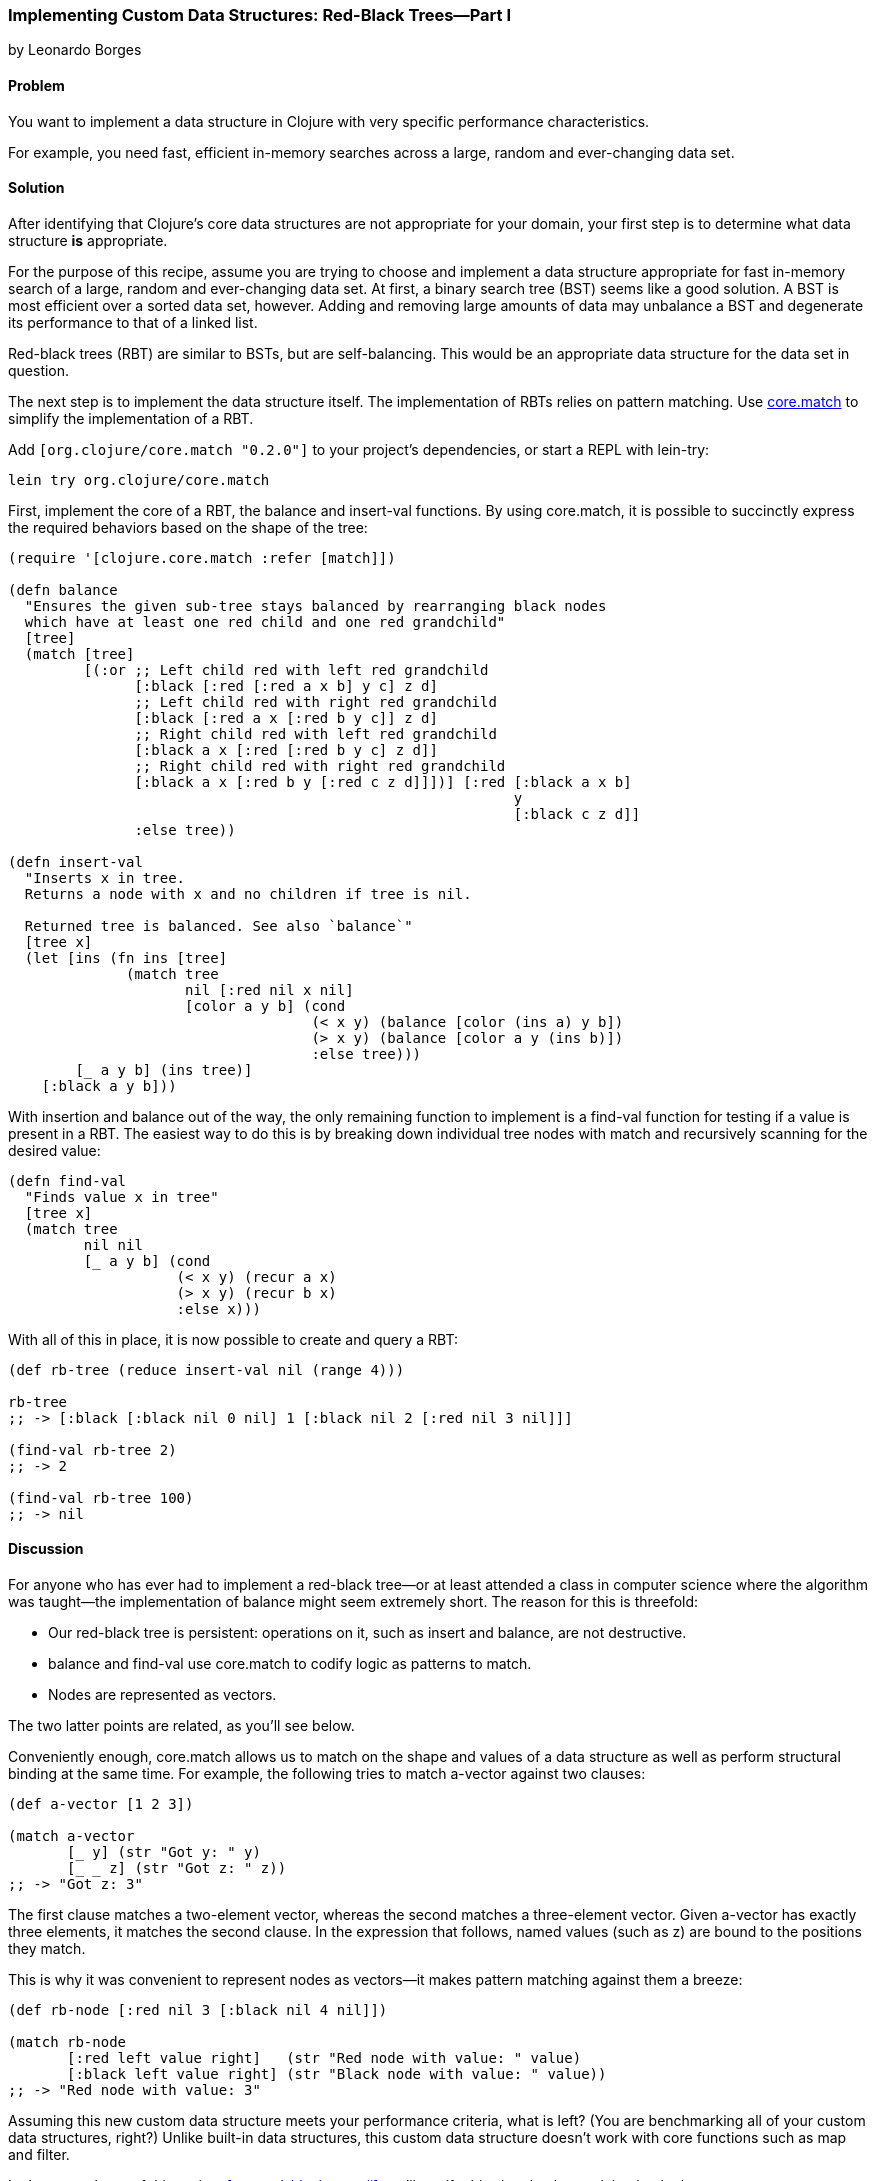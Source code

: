 [[sec_red_black_part_i]]
=== Implementing Custom Data Structures: Red-Black Trees--Part I
[role="byline"]
by Leonardo Borges

==== Problem

You want to implement a data structure in Clojure with very specific
performance characteristics.((("composite data", "custom data structures", id="ix_CDcust", range="startofrange")))((("data structures, creating custom", id="ix_datacust", range="startofrange")))

For example, you need fast, efficient in-memory searches across a
large, random and ever-changing data set.(((searching, across changing data sets)))(((in-memory searches)))

==== Solution

After identifying that Clojure's core data structures are not
appropriate for your domain, your first step is to determine what data
structure *is* appropriate.

For the purpose of this recipe, assume you are trying to choose and
implement a data structure appropriate for fast in-memory search of a
large, random and ever-changing data set. At first, a binary search
tree (BST) seems like a good solution. A BST is most efficient over a
sorted data set, however. Adding and removing large amounts of data
may unbalance a BST and degenerate its performance to that of a linked
list.((("binary search tree (BST)")))((("red-black trees (RBT)", id="ix_rbt", range="startofrange")))

Red-black trees (RBT) are similar to BSTs, but are self-balancing. This
would be an appropriate data structure for the data set in question.

The next step is to implement the data structure itself. The
implementation of RBTs relies on pattern matching. Use
https://github.com/clojure/core.match[+core.match+] to simplify the
implementation of a RBT.

Add `[org.clojure/core.match "0.2.0"]` to your project's
dependencies, or start a REPL with +lein-try+:

[source,shell-session]
----
lein try org.clojure/core.match
----

First, implement the core of a RBT, the +balance+ and +insert-val+
functions. By using +core.match+, it is possible to succinctly express(((functions, balance)))(((functions, insert-val)))
the required behaviors based on the shape of the tree:

[source,clojure]
----
(require '[clojure.core.match :refer [match]])

(defn balance
  "Ensures the given sub-tree stays balanced by rearranging black nodes
  which have at least one red child and one red grandchild"
  [tree]
  (match [tree]
         [(:or ;; Left child red with left red grandchild
               [:black [:red [:red a x b] y c] z d]
               ;; Left child red with right red grandchild
               [:black [:red a x [:red b y c]] z d]
               ;; Right child red with left red grandchild
               [:black a x [:red [:red b y c] z d]]
               ;; Right child red with right red grandchild 
               [:black a x [:red b y [:red c z d]]])] [:red [:black a x b]
                                                            y
                                                            [:black c z d]]
               :else tree))

(defn insert-val
  "Inserts x in tree.
  Returns a node with x and no children if tree is nil.

  Returned tree is balanced. See also `balance`"
  [tree x]
  (let [ins (fn ins [tree]
              (match tree
                     nil [:red nil x nil]
                     [color a y b] (cond
                                    (< x y) (balance [color (ins a) y b])
                                    (> x y) (balance [color a y (ins b)])
                                    :else tree)))
        [_ a y b] (ins tree)]
    [:black a y b]))
----

With insertion and balance out of the way, the only remaining(((functions, find-val)))(((functions, match)))
function to implement is a +find-val+ function for testing if a value
is present in a RBT. The easiest way to do this is by breaking down
individual tree nodes with +match+ and recursively scanning for the
desired value:

[source,clojure]
----
(defn find-val
  "Finds value x in tree"
  [tree x]
  (match tree
         nil nil
         [_ a y b] (cond
                    (< x y) (recur a x)
                    (> x y) (recur b x)
                    :else x)))
----

With all of this in place, it is now possible to create and query a
RBT:

[source,clojure]
----
(def rb-tree (reduce insert-val nil (range 4)))

rb-tree
;; -> [:black [:black nil 0 nil] 1 [:black nil 2 [:red nil 3 nil]]]

(find-val rb-tree 2)
;; -> 2

(find-val rb-tree 100)
;; -> nil
----

==== Discussion

For anyone who has ever had to implement a red-black tree--or at
least attended a class in computer science where the algorithm was
taught--the implementation of +balance+ might seem extremely short.
The reason for this is threefold:

* Our red-black tree is persistent: operations on it, such as insert
  and balance, are not destructive.
* +balance+ and +find-val+ use +core.match+ to codify logic as patterns
  to match.
* Nodes are represented as vectors.

The two latter points are related, as you'll see below.

Conveniently enough, +core.match+ allows us to match on the shape and
values of a data structure as well as perform structural binding at
the same time. For example, the following tries to match +a-vector+
against two clauses:

[source,clojure]
----
(def a-vector [1 2 3])

(match a-vector
       [_ y] (str "Got y: " y)
       [_ _ z] (str "Got z: " z))
;; -> "Got z: 3"
----

The first clause matches a two-element vector, whereas the second
matches a three-element vector. Given +a-vector+ has exactly three
elements, it matches the second clause. In the expression that
follows, named values (such as +z+) are bound to the positions they
match.

This is why it was convenient to represent nodes as vectors--it makes
pattern matching against them a breeze:

[source,clojure]
----
(def rb-node [:red nil 3 [:black nil 4 nil]])

(match rb-node
       [:red left value right]   (str "Red node with value: " value)
       [:black left value right] (str "Black node with value: " value))
;; -> "Red node with value: 3"
----

Assuming this new custom data structure meets your performance
criteria, what is left? (You are benchmarking all of your custom data
structures, right?) Unlike built-in data structures, this custom data
structure doesn't work with core functions such as +map+ and
+filter+.

In the second part of this recipe, <<sec_red_black_part_ii>>, we'll
rectify this situation by participating in the core sequence abstraction.

==== See Also

* The second part of this recipe, <<sec_red_black_part_ii>>, where we
  add sequence functionality to our RBT.
* http://en.wikipedia.org/wiki/Red%E2%80%93black_tree[Red-black
  trees on Wikipedia] for a more traditional take on this interesting
  data structure.
* For the functional approach used in this recipe, the book
  http://www.amazon.com/Purely-Functional-Structures-Chris-Okasaki/dp/0521663504[_Purely
  Functional Data Structures_] (Cambridge University Press) is an excellent source. It deals with
  how to efficiently implement data structures in a functional
  setting. The author chose to use ML and Haskell, but its concepts are
  transferable to Clojure, as demonstrated previously.
